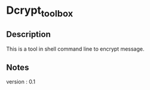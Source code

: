 * Dcrypt_toolbox

** Description

This is a tool in shell command line to encrypt message.


** Notes

version : 0.1
